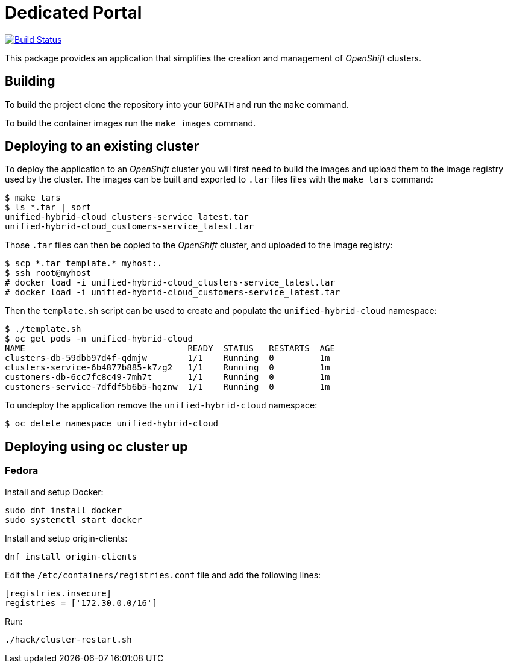= Dedicated Portal

image:https://travis-ci.org/container-mgmt/dedicated-portal.svg?branch=master["Build Status", link="https://travis-ci.org/container-mgmt/dedicated-portal"]

This package provides an application that simplifies the creation and
management of _OpenShift_ clusters.

== Building

To build the project clone the repository into your `GOPATH` and run the
`make` command.

To build the container images run the `make images` command.

== Deploying to an existing cluster

To deploy the application to an _OpenShift_ cluster you will first need to
build the images and upload them to the image registry used by the
cluster. The images can be built and exported to `.tar` files files with
the `make tars` command:

[source]
----
$ make tars
$ ls *.tar | sort
unified-hybrid-cloud_clusters-service_latest.tar
unified-hybrid-cloud_customers-service_latest.tar
----

Those `.tar` files can then be copied to the _OpenShift_ cluster, and
uploaded to the image registry:

[source]
----
$ scp *.tar template.* myhost:.
$ ssh root@myhost
# docker load -i unified-hybrid-cloud_clusters-service_latest.tar
# docker load -i unified-hybrid-cloud_customers-service_latest.tar
----

Then the `template.sh` script can be used to create and populate the
`unified-hybrid-cloud` namespace:

[source]
----
$ ./template.sh
$ oc get pods -n unified-hybrid-cloud
NAME                                READY  STATUS   RESTARTS  AGE
clusters-db-59dbb97d4f-qdmjw        1/1    Running  0         1m
clusters-service-6b4877b885-k7zg2   1/1    Running  0         1m
customers-db-6cc7fc8c49-7mh7t       1/1    Running  0         1m
customers-service-7dfdf5b6b5-hqznw  1/1    Running  0         1m
----

To undeploy the application remove the `unified-hybrid-cloud` namespace:

[source]
----
$ oc delete namespace unified-hybrid-cloud
----

== Deploying using oc cluster up

=== Fedora

Install and setup Docker:

[source]
----
sudo dnf install docker
sudo systemctl start docker
----

Install and setup origin-clients:

[source]
----
dnf install origin-clients
----

Edit the `/etc/containers/registries.conf` file and add the following lines:

[source]
----
[registries.insecure]
registries = ['172.30.0.0/16']
----

Run:

[source]
----
./hack/cluster-restart.sh
----
